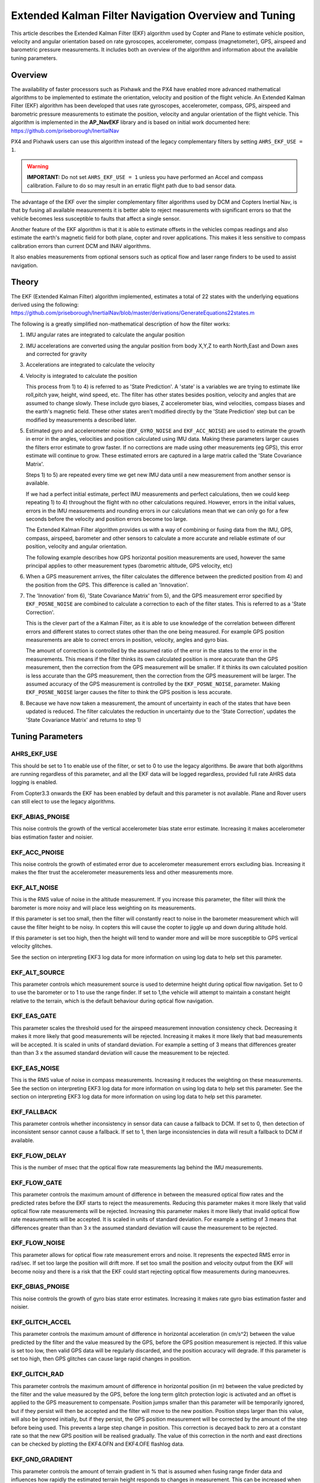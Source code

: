 .. _extended-kalman-filter:

=====================================================
Extended Kalman Filter Navigation Overview and Tuning
=====================================================

This article describes the Extended Kalman Filter (EKF) algorithm used
by Copter and Plane to estimate vehicle position, velocity and angular
orientation based on rate gyroscopes, accelerometer, compass
(magnetometer), GPS, airspeed and barometric pressure measurements. It
includes both an overview of the algorithm and information about the
available tuning parameters.

Overview
========

The availability of faster processors such as Pixhawk and the PX4 have
enabled more advanced mathematical algorithms to be implemented to
estimate the orientation, velocity and position of the flight vehicle.
An Extended Kalman Filter (EKF) algorithm has been developed that uses
rate gyroscopes, accelerometer, compass, GPS, airspeed and barometric
pressure measurements to estimate the position, velocity and angular
orientation of the flight vehicle. This algorithm is implemented in the
**AP_NavEKF** library and is based on initial work documented here:
https://github.com/priseborough/InertialNav

PX4 and Pixhawk users can use this algorithm instead of the legacy
complementary filters by setting ``AHRS_EKF_USE = 1``.

.. warning::

   **IMPORTANT:** Do not set ``AHRS_EKF_USE = 1`` unless you have
   performed an Accel and compass calibration. Failure to do so may result
   in an erratic flight path due to bad sensor data.

The advantage of the EKF over the simpler complementary filter
algorithms used by DCM and Copters Inertial Nav, is that by fusing all
available measurements it is better able to reject measurements with
significant errors so that the vehicle becomes less susceptible to
faults that affect a single sensor.

Another feature of the EKF algorithm is that it is able to estimate
offsets in the vehicles compas readings and also estimate the earth's
magnetic field for both plane, copter and rover applications. This makes
it less sensitive to compass calibration errors than current DCM and
INAV algorithms.

It also enables measurements from optional sensors such as optical flow
and laser range finders to be used to assist navigation.

Theory
======

The EKF (Extended Kalman Filter) algorithm implemented, estimates a
total of 22 states with the underlying equations derived using the
following:
https://github.com/priseborough/InertialNav/blob/master/derivations/GenerateEquations22states.m

The following is a greatly simplified non-mathematical description of
how the filter works:

#. IMU angular rates are integrated to calculate the angular position
#. IMU accelerations are converted using the angular position from body
   X,Y,Z to earth North,East and Down axes and corrected for gravity
#. Accelerations are integrated to calculate the velocity
#. Velocity is integrated to calculate the position

   This process from 1) to 4) is referred to as 'State Prediction'. A
   'state' is a variables we are trying to estimate like roll,pitch yaw,
   height, wind speed, etc. The filter has other states besides
   position, velocity and angles that are assumed to change slowly.
   These include gyro biases, Z accelerometer bias, wind velocities,
   compass biases and the earth's magnetic field. These other states
   aren't modified directly by the 'State Prediction' step but can be
   modified by measurements a described later.
#. Estimated gyro and accelerometer noise (``EKF_GYRO_NOISE``
   and ``EKF_ACC_NOISE``) are used to estimate the growth in error in
   the angles, velocities and position calculated using IMU data. Making
   these parameters larger causes the filters error estimate to grow
   faster. If no corrections are made using other measurements (eg GPS),
   this error estimate will continue to grow. These estimated errors are
   captured in a large matrix called the 'State Covariance Matrix'.

   Steps 1) to 5) are repeated every time we get new IMU data until a
   new measurement from another sensor is available.

   If we had a perfect initial estimate, perfect IMU measurements and
   perfect calculations, then we could keep repeating 1) to 4)
   throughout the flight with no other calculations required. However,
   errors in the initial values, errors in the IMU measurements and
   rounding errors in our calculations mean that we can only go for a
   few seconds before the velocity and position errors become too large.

   The Extended Kalman Filter algorithm provides us with a way of
   combining or fusing data from the IMU, GPS, compass, airspeed,
   barometer and other sensors to calculate a more accurate and reliable
   estimate of our position, velocity and angular orientation.

   The following example describes how GPS horizontal position
   measurements are used, however the same principal applies to other
   measurement types (barometric altitude, GPS velocity, etc)

#. When a GPS measurement arrives, the filter calculates the difference
   between the predicted position from 4) and the position from the GPS.
   This difference is called an 'Innovation'.
#. The 'Innovation' from 6), 'State Covariance Matrix' from 5), and the
   GPS measurement error specified by ``EKF_POSNE_NOISE`` are combined
   to calculate a correction to each of the filter states. This is
   referred to as a 'State Correction'.

   This is the clever part of the a Kalman Filter, as it is able to use
   knowledge of the correlation between different errors and different
   states to correct states other than the one being measured. For
   example GPS position measurements are able to correct errors in
   position, velocity, angles and gyro bias.

   The amount of correction is controlled by the assumed ratio of the
   error in the states to the error in the measurements. This means if
   the filter thinks its own calculated position is more accurate than
   the GPS measurement, then the correction from the GPS measurement
   will be smaller. If it thinks its own calculated position is less
   accurate than the GPS measurement, then the correction from the GPS
   measurement will be larger. The assumed accuracy of the GPS
   measurement is controlled by the ``EKF_POSNE_NOISE``, parameter.
   Making ``EKF_POSNE_NOISE`` larger causes the filter to think the
   GPS position is less accurate.

#. Because we have now taken a measurement, the amount of uncertainty in
   each of the states that have been updated is reduced. The filter
   calculates the reduction in uncertainty due to the 'State
   Correction', updates the 'State Covariance Matrix' and returns to
   step 1)

Tuning Parameters
=================

.. _extended-kalman-filter_ahrs_ekf_use:

AHRS_EKF_USE
--------------

This should be set to 1 to enable use of the filter, or set to 0 to use
the legacy algorithms. Be aware that both algorithms are running
regardless of this parameter, and all the EKF data will be logged
regardless, provided full rate AHRS data logging is enabled.

From Copter3.3 onwards the EKF has been enabled by default and this
parameter is not available. Plane and Rover users can still elect to use
the legacy algorithms.

EKF_ABIAS_PNOISE
------------------

This noise controls the growth of the vertical accelerometer bias state
error estimate. Increasing it makes accelerometer bias estimation faster
and noisier.

EKF_ACC_PNOISE
----------------

This noise controls the growth of estimated error due to accelerometer
measurement errors excluding bias. Increasing it makes the flter trust
the accelerometer measurements less and other measurements more.

.. _extended-kalman-filter_ekf_alt_noise:

EKF_ALT_NOISE
---------------

This is the RMS value of noise in the altitude measurement. If you
increase this parameter, the filter will think the barometer is more
noisy and will place less weighting on its measurements.

If this parameter is set too small, then the filter will constantly
react to noise in the barometer measurement which will cause the filter
height to be noisy. In copters this will cause the copter to jiggle up
and down during altitude hold.

If this parameter is set too high, then the height will tend to wander
more and will be more susceptible to GPS vertical velocity glitches.

See the section on interpreting EKF3 log data for more information on
using log data to help set this parameter.

EKF_ALT_SOURCE
----------------

This parameter controls which measurement source is used to determine
height during optical flow navigation. Set to 0 to use the barometer or
to 1 to use the range finder. If set to 1,the vehicle will attempt to
maintain a constant height relative to the terrain, which is the default
behaviour during optical flow navigation.

EKF_EAS_GATE
--------------

This parameter scales the threshold used for the airspeed measurement
innovation consistency check. Decreasing it makes it more likely that
good measurements will be rejected. Increasing it makes it more likely
that bad measurements will be accepted. It is scaled in units of
standard deviation. For example a setting of 3 means that differences
greater than than 3 x the assumed standard deviation will cause the
measurement to be rejected.

EKF_EAS_NOISE
---------------

This is the RMS value of noise in compass measurements. Increasing it
reduces the weighting on these measurements. See the section on
interpreting EKF3 log data for more information on using log data to
help set this parameter. See the section on interpreting EKF3 log data
for more information on using log data to help set this parameter.

EKF_FALLBACK
-------------

This parameter controls whether inconsistency in sensor data can cause a
fallback to DCM. If set to 0, then detection of inconsistent sensor
cannot cause a fallback. If set to 1, then large inconsistencies in data
will result a fallback to DCM if available.

EKF_FLOW_DELAY
----------------

This is the number of msec that the optical flow rate measurements lag
behind the IMU measurements.

EKF_FLOW_GATE
---------------

This parameter controls the maximum amount of difference in between the
measured optical flow rates and the predicted rates before the EKF
starts to reject the measurements. Reducing this parameter makes it more
likely that valid optical flow rate measurements will be rejected.
Increasing this parameter makes it more likely that invalid optical flow
rate measurements will be accepted. It is scaled in units of standard
deviation. For example a setting of 3 means that differences greater
than than 3 x the assumed standard deviation will cause the measurement
to be rejected.

EKF_FLOW_NOISE
----------------

This parameter allows for optical flow rate measurement errors and
noise. It represents the expected RMS error in rad/sec. If set too large
the position will drift more. If set too small the position and velocity
output from the EKF will become noisy and there is a risk that the EKF
could start rejecting optical flow measurements during manoeuvres.

EKF_GBIAS_PNOISE
------------------

This noise controls the growth of gyro bias state error estimates.
Increasing it makes rate gyro bias estimation faster and noisier.

EKF_GLITCH_ACCEL
------------------

This parameter controls the maximum amount of difference in horizontal
acceleration (in cm/s^2) between the value predicted by the filter and
the value measured by the GPS, before the GPS position measurement is
rejected. If this value is set too low, then valid GPS data will be
regularly discarded, and the position accuracy will degrade. If this
parameter is set too high, then GPS glitches can cause large rapid
changes in position.

EKF_GLITCH_RAD
----------------

This parameter controls the maximum amount of difference in horizontal
position (in m) between the value predicted by the filter and the value
measured by the GPS, before the long term glitch protection logic is
activated and an offset is applied to the GPS measurement to compensate.
Position jumps smaller than this parameter will be temporarily ignored,
but if they persist will then be accepted and the filter will move to
the new position. Position steps larger than this value, will also be
ignored initially, but if they persist, the GPS position measurement
will be corrected by the amount of the step before being used. This
prevents a large step change in position. This correction is decayed
back to zero at a constant rate so that the new GPS position will be
realised gradually. The value of this correction in the north and east
directions can be checked by plotting the EKF4.OFN and EKF4.OFE flashlog
data.

EKF_GND_GRADIENT
------------------

This parameter controls the amount of terrain gradient in % that is
assumed when fusing range finder data and influences how rapidly the
estimated terrain height responds to changes in measurement. This can be
increased when operating over uneven terrain to allow the terrain
estimate to change more rapidly.

.. _extended-kalman-filter_ekf_gps_type:

EKF_GPS_TYPE
--------------

This parameter controls use of GPS velocity measurements : 0 = use 3D
velocity, 1 = use 2D velocity, 2 = use no velocity

EKF_GYRO_PNOISE
-----------------

This noise controls the growth of estimated error due to gyro
measurement errors excluding bias. Increasing it makes the filter trust
the gyro measurements less and other measurements more.

EKF_HGT_GATE
--------------

This parameter scales the threshold used for the height measurement
innovation consistency check. Decreasing it makes it more likely that
good measurements will be rejected. Increasing it makes it more likely
that bad measurements will be accepted.

EKF_MAGB_PNOISE
-----------------

This noise controls the growth of body magnetic field state error
estimates. Increasing it makes compass offset estimation faster and
noisier.

EKF_MAGE_PNOISE
-----------------

This noise controls the growth of earth magnetic field state error
estimates. Increasing it makes earth magnetic field bias estimation
faster and noisier.

EKF_MAG_CAL
-------------

The EKF is capable of learning magnetometer offsets in-flight. This
parameter controls when the learning is active:

-  ``EKF_MAG_CAL = 0``: Learning is enabled when speed and height
   indicate the vehicle is airborne
-  ``EKF_MAG_CAL = 1``: Learning is enabled when the vehicle is
   manoeuvring
-  ``EKF_MAG_CAL = 2``: Learning is disabled
-  ``EKF_MAG_CAL = 3``: Learning is enabled when the vehicle is armed

EKF_MAG_GATE
--------------

This parameter scales the threshold used for the magnetometer
measurement innovation consistency check. Decreasing it makes it more
likely that good measurements will be rejected. Increasing it makes it
more likely that bad measurements will be accepted. It is scaled in
units of standard deviation. For example a setting of 3 means that
differences greater than than 3 x the assumed standard deviation will
cause the measurement to be rejected.

EKF_MAG_NOISE
---------------

This is the RMS value of noise in magnetometer measurements / 1000. The
magnetometer readings are scaled by 1/1000 before they are used by the
filter to reduce the effect of numerical rounding errors. Increasing
this noise parameter reduces the weighting on magnetometer measurements.
This would make the filter yaw less affected less by magnetometer
errors, but more affected by Z gyro drift. See the section on
interpreting EKF3 log data for more information on using log data to
help set this parameter.

EKF_MAX_FLOW
--------------

This parameter controls the maximum amount of optical flow rate (in
rad/sec) that will be accepted as a valid measurement by the EKF. This
helps to reject measurements corrupted during data transfer or when the
flow sensor is unable to keep up with the motion of the vehicle.

EKF_POS_DELAY
---------------

This is the number of msec that the GPS position measurements lag behind
the inertial measurements.

EKF_POSNE_NOISE
-----------------

This is the RMS value of noise in the GPS horizontal position
measurements. If you increase this parameter, the filter will think the
GPS is more noisy and will place less weighting on the horizontal GPS
velocity measurements.

If this parameter is set to small, then the filter will constantly react
to noise in the GPS position which can cause continual and rapid small
attitude and position changes in copters during loiter.

If this parameter is set to large, then the inertial sensor errors will
cause the filter position to wander slowly as errors in the inertial
calculations are not corrected enough by the GPS. This can cause
excessive wander in position for copters during loiter.

See the section on interpreting EKF3 log data for more information on
using log data to help set this parameter.

EKF_POS_GATE
--------------

This parameter scales the threshold used for the GPS position
measurement innovation consistency check. Decreasing it makes it more
likely that good measurements will be rejected. Increasing it makes it
more likely that bad measurements will be accepted. It is scaled in
units of standard deviation. For example a setting of 3 means that
differences greater than than 3 x the assumed standard deviation will
cause the measurement to be rejected.

EKF_RNG_GATE
--------------

This parameter controls the maximum amount of difference in between the
measured range to ground and the predicted range before the EKF starts
to reject the measurements. Reducing this parameter makes it more likely
that valid range finder measurements will be rejected. Increasing this
parameter makes it more likely that invalid range finder measurements
will be accepted. It is scaled in units of standard deviation. For
example a setting of 3 means that differences greater than than 3 x the
assumed standard deviation will cause the measurement to be rejected.

EKF_VELD_NOISE
----------------

This is the RMS value of noise in the vertical GPS velocity measurement
in m/s. If you increase this parameter, the filter will think the GPS is
more noisy and will place less weighting on the vertical GPS velocity
measurements.

If this parameter is set too small, then the filter will constantly
react to noise in the GPS measurement which will cause the filter height
to be noisy. In copters this will cause the copter to jiggle up and down.

If this parameter is set too high then the filter will be not take full
advantage of the GPS velocity information, and will be more susceptible
to Barometer height glitches.

See the section on interpreting EKF3 log data for more information on
using log data to help set this parameter.

EKF_VELNE_NOISE
-----------------

This is the RMS value of noise in the North and East GPS velocity
measurements in m/s. If you increase this parameter, the filter will
think the GPS is more noisy and will place less weighting on the
horizontal GPS velocity measurements.

If this parameter is set too small, then the filter will constantly
react to noise in the GPS measurement which will cause the filter roll
and pitch angles to be noisy. If you have the vehicle outside with a
clear view of the sky and away from buildings and other large objects,
then the HUD in mission planer should be steady. If it is moving around
noticeably, then it is likely the GPS noise is too high for the filter
setting. This will also result in continual and rapid small angle and
position changes in copters during loiter.

If this parameter is set too high then the filter will be not take full
advantage of the GPS velocity information, will wander more in position
and will be more susceptible to GPS position glitches.

See the section on interpreting EKF3 log data for more information on
using log data to help set this parameter.

EKF_VEL_DELAY
---------------

This is the number of msec that the GPS velocity measurements lag behind
the inertial measurements.

EKF_VEL_GATE
--------------

This parameter scales the threshold used for the GPS velocity
measurement innovation consistency check. Decreasing it makes it more
likely that good measurements will be rejected. Increasing it makes it
more likely that bad measurements will be accepted. It is scaled in
units of standard deviation. For example a setting of 3 means that
differences greater than than 3 x the assumed standard deviation will
cause the measurement to be rejected.

EKF_WIND_PNOISE
-----------------

This noise controls the growth of wind state error estimates. Increasing
it makes wind estimation faster and noisier.

EKF_WIND_PSCALE
-----------------

Increasing this parameter increases how rapidly the wind states adapt
when changing altitude, but does make wind speed estimation noisier.

.. _extended-kalman-filter_interpreting_log_data:

Interpreting Log Data
=====================

Correct tuning the Navigation filter is not possible without some
analysis of the data logged by the filter in the flash logs. To log this
data, it is important that AHRS data logging is enabled. The EKF data is
contained in the EKF1, EKF2, EKF3 and EKF4 log messages. This section
describes the meaning of the various EKF log data and shows examples
obtained from plotting data using the Mission Planner DataFlash log
review feature.

EKF1
----

**TimeMS** - time in msec from startup

**Roll** - Roll angle (deg)

**Pitch** - Pitch angle (deg)

**Yaw** - Yaw angle (deg)

**VN,VE,VD** - North,East,Down velocities (m/s)

**PN,PE,PD** - North,East,Down positions (m) relative to where the
vehicle was armed

**GX,GY,GZ** - X,Y,Z Gyro biases (deg/min)

The following figure shows the gyro biases from a plane with a Pixhawk
controller. The gyro biases can be seen to vary at the start and
stabilise about new values as the sensor warms up and reaches its
operating temperature. The cheap MEMS inertial sensors used by our
controllers can have significant bias variation with temperature.

.. image:: ../images/GXYZ.jpg
    :target: ../_images/GXYZ.jpg

EKF2
----

**TimeMS** - time in msec from startup.

**Ratio** - Weighting percentage of the IMU1 accelerometer data used in
the blending of IMU1 and IMU2 data. If two IMU's are available with your
hardware (eg Pixhawk), then this will normally fluctuate rapidly in the
50% region as seen here.

.. image:: ../images/normalAX.jpg
    :target: ../_images/normalAX.jpg

If it swings close to 100 or 0 % for parts of the flight, then this
indicates that you likely have aliasing affecting your accelerometer
data and you should look for solutions to reduce this (eg vibration
isolation mounts for your autopilot).

**AZ1bias** - Z accelerometer bias for IMU1 (cm/s:sup:`2`)

**AZ2bias** - Z accelerometer bias for IMU2 (cm/s:sup:`2`)

**VWN,VWE** - North and East wind velocity (m/s). A positive value means
the wind is moving in the direction of that axis, eg a positive North
wind velocity is blowing from the South.

**MN,ME,MD** - North, East, Down earth magnetic field strength (sensor
units). If you are flying quickly, or are at low speed with
``EKF_MAG_CAL`` enabled, these will slowly change during flight as the
filter 'learns' the earth's magnetic field.

.. image:: ../images/MagNED.jpg
    :target: ../_images/MagNED.jpg

**MX,MY,MZ** - X, Y, Z body magnetic field biases (sensor units). If you
are flying quickly, or are at low speed with ``EKF_MAG_CAL`` enabled,
these will slowly change during flight as the filter 'learns' the
earth's magnetic field. These have the same meaning as the compass
offsets, but are the opposite sign (eg in the following figure MX
stabilises at a value of +35, indicating that a ``COMPASS_OFS_X`` value
of -35 should be used.

.. image:: ../images/MagXYZ.jpg
    :target: ../_images/MagXYZ.jpg

EKF3
----

This message contains the innovations for each sensor (GPS, barometer,
magnetometer and airspeed). Innovations are the difference between the
value predicted using the IMU data before corrections are applied, and
the value measured by the sensor.

**TimeMS** - Time in msec from startup

**IVN,IVE,IVD** - Innovations for the North,East,Down GPS velocity
measurements (m/s). These are an important measure of health for the
navigation filter. If you have god quality IMU and GPS data they will be
small and around zero as shown in the following figure:

.. image:: ../images/VelInnov.jpg
    :target: ../_images/VelInnov.jpg

The noise level on these innovations when the vehicle is not maneuvering
can be used to set the value of ``EKF_VELNE_NOISE`` and
``EKF_VELD_NOISE``. For example in the above figure, the velocity noise
when the vehicle was non-manoeuvring was around +-0.3 m/s for both the
North,East and Down velocities. This means that a good starting value
for \ ``EKF_VELNE_NOISE`` and ``EKF_VELD_NOISE`` for this example would
be 0.3 m/s.

**IPN,IPE** - Innovations in the North, East GPS position measurements
(m). Similarly to the velocity innovations, they should be small and
centred on zero as in the following example:

.. image:: ../images/PosInnov.jpg
    :target: ../_images/PosInnov.jpg

The noise levels on these innovations can be used to set the value of
``EKF_POSNE_NOISE``. In the above figure, the noise sits within a band
of +-0.5m, so a good starting value for the value of ``EKF_POSNE_NOISE``
in this example would be 0.5m.

**IPD** - Innovations on the barometer height measurement (m). They
should be small and centered on zero as in the following example,
although transients of around 2m are common when sudden height changes
or manoeuvres are performed due to IMU errors, sensor lag and the effect
of changes in airflow on he barometer reading.

.. image:: ../images/PosDInnov.jpg
    :target: ../_images/PosDInnov.jpg

In the above figure it can be seen that there is a small 1m negative
offset that is removed after 2min. This is due to bias errors on the Z
accelerometers which take time to be learned by the filter and
compensated for. In this example, the underlying sensor noise is low at
about +-0.15m, which indicates a good starting value for
``EKF_ALT_NOISE`` for plane applications would be 0.15m.

Note: For copter, experience has shown the value of
``EKF_ALT_NOISE`` normally has to be increased above the theoretical
value to smooth out the height response

**IMX,IMY,IMZ** - Innovations for the Magnetometer X,Y,Z measurements.
These should be centered around zero and not exceed +- 50 during
manoeuvres as shown in the following figure:

.. image:: ../images/MagInnov.jpg
    :target: ../_images/MagInnov.jpg

In the above example ``EKF_MAG_CAL`` was set to 1, so the copter quickly
learnt the magnetometer biases (compass offsets). Although the
underlying noise of the magnetometer is relatively low (5 or less in
most cases), there are other errors due to differences in scale factors
between axes, magnetometer misalignment, and varying magnetic fields
produced by electrical power systems that cause larger errors. Typically
these result in sharp transients of about 50 in the innovations, as can
be seen in the above figure. For this reason the default value of
``EKF_MAG_NOISE`` is set to 0.05 (which represents a noise of 50 in
sensor units).

The following figure is taken from a slow speed copter flight with a bad
magnetometer calibration and ``EKF_MAG_CAL`` = 0. The innovations vary
noticeably as the vehicle changes its orientation.

.. image:: ../images/BadMagInnov1.jpg
    :target: ../_images/BadMagInnov1.jpg

**IVT** - Innovation for the true airspeed measurement (m/s). This will
be zero if the airspeed sensor is not fitted or is not being used (e.g. on
ground). It should be centered around zero if the airspeed sensor is
calibrated correctly, but will vary in noise level depending on how
gusty the flight conditions are. the following is an example from a
flight with a well calibrated airspeed sensor in moderate wind
conditions of around 7m/s in low turbulence:

.. image:: ../images/ekf_innovation_for_true_airspeed.jpg
    :target: ../_images/ekf_innovation_for_true_airspeed.jpg

A constant offset of 1m/s from zero would indicate a steady 1m/s
airspeed error. Steady airspeed errors can be caused if the airspeed
sensor is uncovered during initialisation on a windy day resulting in a
significant pressure offset, is out of cal, or has experienced a large
change in temperature since initialisation.

This figure can also be used to set the value for ``EKF_EAS_NOISE``. For
the example shown above, the total noise (including gusts) is around 1.4
m/s, so this would be a good starting value for ``EKF_EAS_NOISE``.

EKF4
----

This message contains plots showing how each sensor is performing
relative to the error gates set by the ``EKF_POS_GATE``,
``EKF_VEL_GATE``, ``EKF_HGT_GATE``, ``EKF_MAG_GATE`` and
``EKF_EAS_GATE``. These parameters control how inconsistent a
measurement is allowed to be before the filter won't use it. When we
refer to inconsistency of measurements in this section, we are talking
about the amount of difference between the measurement predicted by the
filter and the measurement taken by the sensor. Checking measurements
for inconsistencies is particularly important with GPS, because GPS
measurements can have very large transient position and velocity errors
that would cause a crash if they were to be used by the filter. The
following messages are available in EKF4:

**TimeMS** - Time in msec from startup

**SV** - ratio of the combined GPS velocity inconsistency to the limit
set by the ``EKF_VEL_GATE`` parameter. For a flight with good GPS data,
this can have the occasional spike to over 1/2, but should never go
above 1. If this line goes above 1, then it indicates that the filter
stopped using the GPS velocity data for that period in flight. This
should never happen with good sensor data. The following figure shows
**SV** taken from a quadrotor flight with 9 to 10 satellites in good GPS
conditions, using the default parameters. If this line is too high and
goes above 1 with good GPS, then the ``EKF_VEL_GATE`` parameter should
be increased.

.. image:: ../images/normalised-gps-velocity-error.jpg
    :target: ../_images/normalised-gps-velocity-error.jpg

**SP** - ratio of the GPS total position inconsistency to the limit set
by the ``EKF_POS_GATE`` parameter. For a flight with good GPS data, this
can have the occasional spike to over 1/2, but should never go above 1.
If this line goes above 1, then it indicates that the filter stopped
using the GPS position data for that period in flight. This should never
happen with good sensor data. The following figure shows **SP** taken
from a quadrotor flight with 9 to 10 satellites in good GPS conditions,
using the default parameters. If this line is too high and goes above 1
with good GPS, then the ``EKF_POS_GATE`` parameter should be
increased.

.. image:: ../images/normalised-gps-position-error.jpg
    :target: ../_images/normalised-gps-position-error.jpg

**SH** - ratio of the barometer height inconsistency to the limit set by
the ``EKF_HGT_GATE`` parameter. This can have the occasional spike to
over 1/2, but should never go above 1. If this line goes above 1, then
it indicates that the filter stopped using the barometer data for that
period in flight. This should never happen with good sensor data. The
following figure shows **SH** taken from a quadrotor flight at airspeeds
up to 16 m/s, using the default parameters. If this line is too high and
goes above 1, then the``EKF_HGT_GATE`` parameter should be increased.
Factors that can cause this to be high include airflow past the
autopilot affecting the barometer reading and accelerometer errors due
to sensor drift or aliasing.

.. image:: ../images/normalised-baro-alt-error.jpg
    :target: ../_images/normalised-baro-alt-error.jpg

**SMX,SMY,SMZ** - ratio of the magnetometer X,Y and Z measurement
inconsistencies to the limit set by the ``EKF_MAG_GATE`` parameter. This
can have the occasional spike to over 1/2, but should never go above 1.
If this line goes above 1, then it indicates that the filter stopped
using that component of magnetometer data for that period in flight.
This should never happen with good sensor data. The following figure
shows the SMX, SMY and SMZ data taken from a quadrotor flight using the
default parameters. If this line is too high and goes above 1 on a
regular basis, then it indicates a problem with the compass calibration
or installation. It is recommended that the reasons for the compass
errors be investigated first before resorting to increasing
the ``EKF_MAG_GATE`` parameter.

.. image:: ../images/normalised-magnetometer-errors.jpg
    :target: ../_images/normalised-magnetometer-errors.jpg

The next figure shows **SMX**, **SMY** and **SMZ** taken from a rover
log, with the throttle demand **ThrOutR** also plotted.

.. image:: ../images/roverMagSpikes.jpg
    :target: ../_images/roverMagSpikes.jpg

The large spikes above 1 every time the throttle steps up, and the large
values during throttle operation can be clearly seen. In this example it
would be recommended that steps be taken to reduce the amount of compass
interference

**SVT** - ratio of the airspeed measurement inconsistency to the limit
set by the ``EKF_EAS_GATE`` parameter. This can have the occasional
spike to over 1/2, but should rarely go above 1. If this line goes above
1, then it indicates that the filter stopped using the airspeed data for
that period in flight. Factors that can cause this to be high include
airspeed calibration errors, the presence of strong gusts and
turbulence, and rapid changes in wind speed. It is normal for this to be
higher at the start of the flight before the filter has estimated the
wind velocity.

.. image:: ../images/SVT.png
    :target: ../_images/SVT.png
